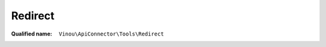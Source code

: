 Redirect
========

:Qualified name: ``Vinou\ApiConnector\Tools\Redirect``

.. php:class:: Redirect

  .. php:staticmethod:: detectProtocol ()


  .. php:staticmethod:: external ($url)

    :param $url:

